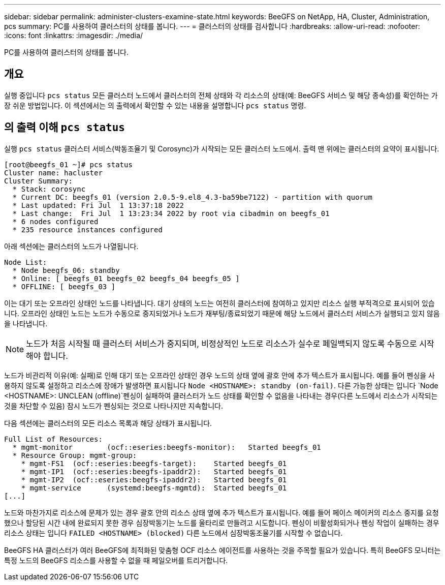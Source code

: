 ---
sidebar: sidebar 
permalink: administer-clusters-examine-state.html 
keywords: BeeGFS on NetApp, HA, Cluster, Administration, pcs 
summary: PC를 사용하여 클러스터의 상태를 봅니다. 
---
= 클러스터의 상태를 검사합니다
:hardbreaks:
:allow-uri-read: 
:nofooter: 
:icons: font
:linkattrs: 
:imagesdir: ./media/


[role="lead"]
PC를 사용하여 클러스터의 상태를 봅니다.



== 개요

실행 중입니다 `pcs status` 모든 클러스터 노드에서 클러스터의 전체 상태와 각 리소스의 상태(예: BeeGFS 서비스 및 해당 종속성)를 확인하는 가장 쉬운 방법입니다. 이 섹션에서는 의 출력에서 확인할 수 있는 내용을 설명합니다 `pcs status` 명령.



== 의 출력 이해 `pcs status`

실행 `pcs status` 클러스터 서비스(박동조율기 및 Corosync)가 시작되는 모든 클러스터 노드에서. 출력 맨 위에는 클러스터의 요약이 표시됩니다.

[source, console]
----
[root@beegfs_01 ~]# pcs status
Cluster name: hacluster
Cluster Summary:
  * Stack: corosync
  * Current DC: beegfs_01 (version 2.0.5-9.el8_4.3-ba59be7122) - partition with quorum
  * Last updated: Fri Jul  1 13:37:18 2022
  * Last change:  Fri Jul  1 13:23:34 2022 by root via cibadmin on beegfs_01
  * 6 nodes configured
  * 235 resource instances configured
----
아래 섹션에는 클러스터의 노드가 나열됩니다.

[source, console]
----
Node List:
  * Node beegfs_06: standby
  * Online: [ beegfs_01 beegfs_02 beegfs_04 beegfs_05 ]
  * OFFLINE: [ beegfs_03 ]
----
이는 대기 또는 오프라인 상태인 노드를 나타냅니다. 대기 상태의 노드는 여전히 클러스터에 참여하고 있지만 리소스 실행 부적격으로 표시되어 있습니다. 오프라인 상태인 노드는 노드가 수동으로 중지되었거나 노드가 재부팅/종료되었기 때문에 해당 노드에서 클러스터 서비스가 실행되고 있지 않음을 나타냅니다.


NOTE: 노드가 처음 시작될 때 클러스터 서비스가 중지되며, 비정상적인 노드로 리소스가 실수로 페일백되지 않도록 수동으로 시작해야 합니다.

노드가 비관리적 이유(예: 실패)로 인해 대기 또는 오프라인 상태인 경우 노드의 상태 옆에 괄호 안에 추가 텍스트가 표시됩니다. 예를 들어 펜싱을 사용하지 않도록 설정하고 리소스에 장애가 발생하면 표시됩니다 `Node <HOSTNAME>: standby (on-fail)`. 다른 가능한 상태는 입니다 `Node <HOSTNAME>: UNCLEAN (offline)`펜싱이 실패하여 클러스터가 노드 상태를 확인할 수 없음을 나타내는 경우(다른 노드에서 리소스가 시작되는 것을 차단할 수 있음) 잠시 노드가 펜싱되는 것으로 나타나지만 지속합니다.

다음 섹션에는 클러스터의 모든 리소스 목록과 해당 상태가 표시됩니다.

[source, console]
----
Full List of Resources:
  * mgmt-monitor	(ocf::eseries:beegfs-monitor):	 Started beegfs_01
  * Resource Group: mgmt-group:
    * mgmt-FS1	(ocf::eseries:beegfs-target):	 Started beegfs_01
    * mgmt-IP1	(ocf::eseries:beegfs-ipaddr2):	 Started beegfs_01
    * mgmt-IP2	(ocf::eseries:beegfs-ipaddr2):	 Started beegfs_01
    * mgmt-service	(systemd:beegfs-mgmtd):	 Started beegfs_01
[...]
----
노드와 마찬가지로 리소스에 문제가 있는 경우 괄호 안의 리소스 상태 옆에 추가 텍스트가 표시됩니다. 예를 들어 페이스 메이커의 리소스 중지를 요청했으나 할당된 시간 내에 완료되지 못한 경우 심장박동기는 노드를 울타리로 만들려고 시도합니다. 펜싱이 비활성화되거나 펜싱 작업이 실패하는 경우 리소스 상태는 입니다 `FAILED <HOSTNAME> (blocked)` 다른 노드에서 심장박동조율기를 시작할 수 없습니다.

BeeGFS HA 클러스터가 여러 BeeGFS에 최적화된 맞춤형 OCF 리소스 에이전트를 사용하는 것을 주목할 필요가 있습니다. 특히 BeeGFS 모니터는 특정 노드의 BeeGFS 리소스를 사용할 수 없을 때 페일오버를 트리거합니다.

